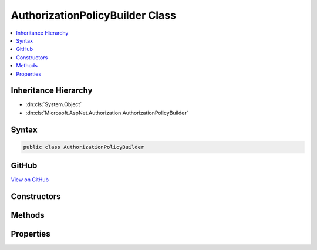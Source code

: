 

AuthorizationPolicyBuilder Class
================================



.. contents:: 
   :local:







Inheritance Hierarchy
---------------------


* :dn:cls:`System.Object`
* :dn:cls:`Microsoft.AspNet.Authorization.AuthorizationPolicyBuilder`








Syntax
------

.. code-block:: csharp

   public class AuthorizationPolicyBuilder





GitHub
------

`View on GitHub <https://github.com/aspnet/apidocs/blob/master/aspnet/security/src/Microsoft.AspNet.Authorization/AuthorizationPolicyBuilder.cs>`_





.. dn:class:: Microsoft.AspNet.Authorization.AuthorizationPolicyBuilder

Constructors
------------

.. dn:class:: Microsoft.AspNet.Authorization.AuthorizationPolicyBuilder
    :noindex:
    :hidden:

    
    .. dn:constructor:: Microsoft.AspNet.Authorization.AuthorizationPolicyBuilder.AuthorizationPolicyBuilder(Microsoft.AspNet.Authorization.AuthorizationPolicy)
    
        
        
        
        :type policy: Microsoft.AspNet.Authorization.AuthorizationPolicy
    
        
        .. code-block:: csharp
    
           public AuthorizationPolicyBuilder(AuthorizationPolicy policy)
    
    .. dn:constructor:: Microsoft.AspNet.Authorization.AuthorizationPolicyBuilder.AuthorizationPolicyBuilder(System.String[])
    
        
        
        
        :type authenticationSchemes: System.String[]
    
        
        .. code-block:: csharp
    
           public AuthorizationPolicyBuilder(params string[] authenticationSchemes)
    

Methods
-------

.. dn:class:: Microsoft.AspNet.Authorization.AuthorizationPolicyBuilder
    :noindex:
    :hidden:

    
    .. dn:method:: Microsoft.AspNet.Authorization.AuthorizationPolicyBuilder.AddAuthenticationSchemes(System.String[])
    
        
        
        
        :type schemes: System.String[]
        :rtype: Microsoft.AspNet.Authorization.AuthorizationPolicyBuilder
    
        
        .. code-block:: csharp
    
           public AuthorizationPolicyBuilder AddAuthenticationSchemes(params string[] schemes)
    
    .. dn:method:: Microsoft.AspNet.Authorization.AuthorizationPolicyBuilder.AddRequirements(Microsoft.AspNet.Authorization.IAuthorizationRequirement[])
    
        
        
        
        :type requirements: Microsoft.AspNet.Authorization.IAuthorizationRequirement[]
        :rtype: Microsoft.AspNet.Authorization.AuthorizationPolicyBuilder
    
        
        .. code-block:: csharp
    
           public AuthorizationPolicyBuilder AddRequirements(params IAuthorizationRequirement[] requirements)
    
    .. dn:method:: Microsoft.AspNet.Authorization.AuthorizationPolicyBuilder.Build()
    
        
        :rtype: Microsoft.AspNet.Authorization.AuthorizationPolicy
    
        
        .. code-block:: csharp
    
           public AuthorizationPolicy Build()
    
    .. dn:method:: Microsoft.AspNet.Authorization.AuthorizationPolicyBuilder.Combine(Microsoft.AspNet.Authorization.AuthorizationPolicy)
    
        
        
        
        :type policy: Microsoft.AspNet.Authorization.AuthorizationPolicy
        :rtype: Microsoft.AspNet.Authorization.AuthorizationPolicyBuilder
    
        
        .. code-block:: csharp
    
           public AuthorizationPolicyBuilder Combine(AuthorizationPolicy policy)
    
    .. dn:method:: Microsoft.AspNet.Authorization.AuthorizationPolicyBuilder.RequireAuthenticatedUser()
    
        
        :rtype: Microsoft.AspNet.Authorization.AuthorizationPolicyBuilder
    
        
        .. code-block:: csharp
    
           public AuthorizationPolicyBuilder RequireAuthenticatedUser()
    
    .. dn:method:: Microsoft.AspNet.Authorization.AuthorizationPolicyBuilder.RequireClaim(System.String)
    
        
        
        
        :type claimType: System.String
        :rtype: Microsoft.AspNet.Authorization.AuthorizationPolicyBuilder
    
        
        .. code-block:: csharp
    
           public AuthorizationPolicyBuilder RequireClaim(string claimType)
    
    .. dn:method:: Microsoft.AspNet.Authorization.AuthorizationPolicyBuilder.RequireClaim(System.String, System.Collections.Generic.IEnumerable<System.String>)
    
        
        
        
        :type claimType: System.String
        
        
        :type requiredValues: System.Collections.Generic.IEnumerable{System.String}
        :rtype: Microsoft.AspNet.Authorization.AuthorizationPolicyBuilder
    
        
        .. code-block:: csharp
    
           public AuthorizationPolicyBuilder RequireClaim(string claimType, IEnumerable<string> requiredValues)
    
    .. dn:method:: Microsoft.AspNet.Authorization.AuthorizationPolicyBuilder.RequireClaim(System.String, System.String[])
    
        
        
        
        :type claimType: System.String
        
        
        :type requiredValues: System.String[]
        :rtype: Microsoft.AspNet.Authorization.AuthorizationPolicyBuilder
    
        
        .. code-block:: csharp
    
           public AuthorizationPolicyBuilder RequireClaim(string claimType, params string[] requiredValues)
    
    .. dn:method:: Microsoft.AspNet.Authorization.AuthorizationPolicyBuilder.RequireDelegate(System.Action<Microsoft.AspNet.Authorization.AuthorizationContext, Microsoft.AspNet.Authorization.Infrastructure.DelegateRequirement>)
    
        
        
        
        :type handler: System.Action{Microsoft.AspNet.Authorization.AuthorizationContext,Microsoft.AspNet.Authorization.Infrastructure.DelegateRequirement}
        :rtype: Microsoft.AspNet.Authorization.AuthorizationPolicyBuilder
    
        
        .. code-block:: csharp
    
           public AuthorizationPolicyBuilder RequireDelegate(Action<AuthorizationContext, DelegateRequirement> handler)
    
    .. dn:method:: Microsoft.AspNet.Authorization.AuthorizationPolicyBuilder.RequireRole(System.Collections.Generic.IEnumerable<System.String>)
    
        
        
        
        :type roles: System.Collections.Generic.IEnumerable{System.String}
        :rtype: Microsoft.AspNet.Authorization.AuthorizationPolicyBuilder
    
        
        .. code-block:: csharp
    
           public AuthorizationPolicyBuilder RequireRole(IEnumerable<string> roles)
    
    .. dn:method:: Microsoft.AspNet.Authorization.AuthorizationPolicyBuilder.RequireRole(System.String[])
    
        
        
        
        :type roles: System.String[]
        :rtype: Microsoft.AspNet.Authorization.AuthorizationPolicyBuilder
    
        
        .. code-block:: csharp
    
           public AuthorizationPolicyBuilder RequireRole(params string[] roles)
    
    .. dn:method:: Microsoft.AspNet.Authorization.AuthorizationPolicyBuilder.RequireUserName(System.String)
    
        
        
        
        :type userName: System.String
        :rtype: Microsoft.AspNet.Authorization.AuthorizationPolicyBuilder
    
        
        .. code-block:: csharp
    
           public AuthorizationPolicyBuilder RequireUserName(string userName)
    

Properties
----------

.. dn:class:: Microsoft.AspNet.Authorization.AuthorizationPolicyBuilder
    :noindex:
    :hidden:

    
    .. dn:property:: Microsoft.AspNet.Authorization.AuthorizationPolicyBuilder.AuthenticationSchemes
    
        
        :rtype: System.Collections.Generic.IList{System.String}
    
        
        .. code-block:: csharp
    
           public IList<string> AuthenticationSchemes { get; set; }
    
    .. dn:property:: Microsoft.AspNet.Authorization.AuthorizationPolicyBuilder.Requirements
    
        
        :rtype: System.Collections.Generic.IList{Microsoft.AspNet.Authorization.IAuthorizationRequirement}
    
        
        .. code-block:: csharp
    
           public IList<IAuthorizationRequirement> Requirements { get; set; }
    

